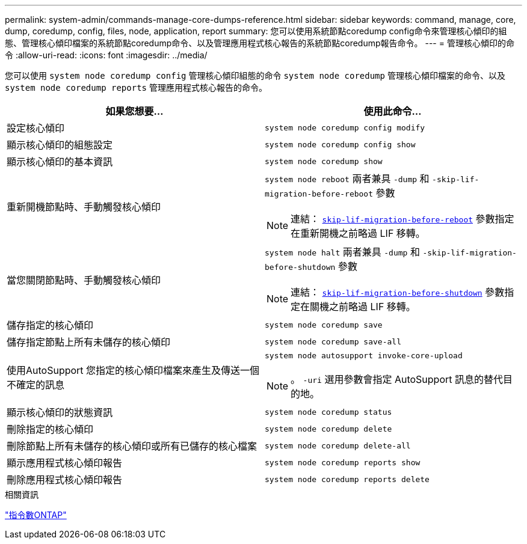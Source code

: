 ---
permalink: system-admin/commands-manage-core-dumps-reference.html 
sidebar: sidebar 
keywords: command, manage, core, dump, coredump, config, files, node, application, report 
summary: 您可以使用系統節點coredump config命令來管理核心傾印的組態、管理核心傾印檔案的系統節點coredump命令、以及管理應用程式核心報告的系統節點coredump報告命令。 
---
= 管理核心傾印的命令
:allow-uri-read: 
:icons: font
:imagesdir: ../media/


[role="lead"]
您可以使用 `system node coredump config` 管理核心傾印組態的命令 `system node coredump` 管理核心傾印檔案的命令、以及 `system node coredump reports` 管理應用程式核心報告的命令。

|===
| 如果您想要... | 使用此命令... 


 a| 
設定核心傾印
 a| 
`system node coredump config modify`



 a| 
顯示核心傾印的組態設定
 a| 
`system node coredump config show`



 a| 
顯示核心傾印的基本資訊
 a| 
`system node coredump show`



 a| 
重新開機節點時、手動觸發核心傾印
 a| 
`system node reboot` 兩者兼具 `-dump` 和 `-skip-lif-migration-before-reboot` 參數

[NOTE]
====
連結： https://docs.netapp.com/us-en/ontap-cli-9141//system-node-reboot.html#parameters[`skip-lif-migration-before-reboot`] 參數指定在重新開機之前略過 LIF 移轉。

====


 a| 
當您關閉節點時、手動觸發核心傾印
 a| 
`system node halt` 兩者兼具 `-dump` 和 `-skip-lif-migration-before-shutdown` 參數

[NOTE]
====
連結： https://docs.netapp.com/us-en/ontap-cli-9141/system-node-halt.html#parameters[`skip-lif-migration-before-shutdown`] 參數指定在關機之前略過 LIF 移轉。

====


 a| 
儲存指定的核心傾印
 a| 
`system node coredump save`



 a| 
儲存指定節點上所有未儲存的核心傾印
 a| 
`system node coredump save-all`



 a| 
使用AutoSupport 您指定的核心傾印檔案來產生及傳送一個不確定的訊息
 a| 
`system node autosupport invoke-core-upload`

[NOTE]
====
。 `-uri` 選用參數會指定 AutoSupport 訊息的替代目的地。

====


 a| 
顯示核心傾印的狀態資訊
 a| 
`system node coredump status`



 a| 
刪除指定的核心傾印
 a| 
`system node coredump delete`



 a| 
刪除節點上所有未儲存的核心傾印或所有已儲存的核心檔案
 a| 
`system node coredump delete-all`



 a| 
顯示應用程式核心傾印報告
 a| 
`system node coredump reports show`



 a| 
刪除應用程式核心傾印報告
 a| 
`system node coredump reports delete`

|===
.相關資訊
link:https://docs.netapp.com/us-en/ontap/concepts/manual-pages.html["指令數ONTAP"^]
